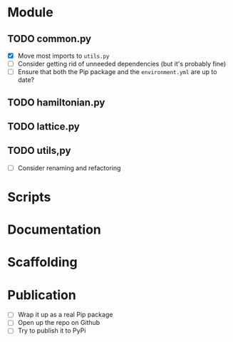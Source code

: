 * Module
** TODO common.py
- [X] Move most imports to =utils.py=
- [ ] Consider getting rid of unneeded dependencies (but it's probably fine)
- [ ] Ensure that both the Pip package and the =environment.yml= are up to date?
** TODO hamiltonian.py
** TODO lattice.py
** TODO utils,py
- [ ] Consider renaming and refactoring
* Scripts
* Documentation
* Scaffolding
* Publication
- [ ] Wrap it up as a real Pip package
- [ ] Open up the repo on Github
- [ ] Try to publish it to PyPi
  
